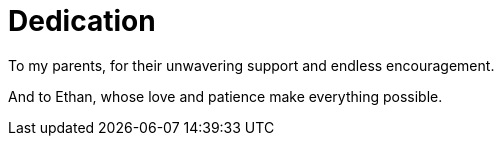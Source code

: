 [dedication]
= Dedication

To my parents, for their unwavering support and endless encouragement.

And to Ethan, whose love and patience make everything possible.
